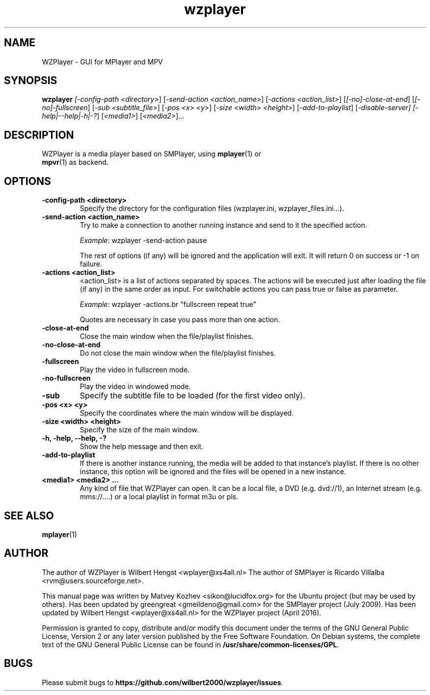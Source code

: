 .TH wzplayer 1 "April 2016" "The WZPlayer Project" "WZPlayer"
.SH NAME
WZPlayer \- GUI for MPlayer and MPV
.SH SYNOPSIS
.B wzplayer
.I [\fI-config-path <directory>\fR]
[\fI-send-action <action_name>\fR] [\fI-actions <action_list>\fR] [\fI[\-no]\-close\-at\-end\fR] 
[\fI[\-no]\-fullscreen\fR] [\fI\-sub <subtitle_file>\fR] [\fI-pos <x> <y>\fR] [\fI-size <width> <height>\fR] 
[\fI\-add\-to\-playlist\fR] [\fI-disable-server] 
[\fI\-help|\-\-help|\-h|\-?\fR] [\fI<media1>\fR] [\fI<media2>\fR]...
.SH DESCRIPTION
.TP
WZPlayer is a media player based on SMPlayer, using \fBmplayer\fR(1) or \fBmpvr\fR(1) as backend.
.SH OPTIONS
.TP
.B \-config\-path <directory>
Specify the directory for the configuration files (wzplayer.ini, wzplayer_files.ini...).
.TP
.B \-send\-action <action_name>
Try to make a connection to another running instance and send to it the
specified action. 
.IP
\fIExample\fR: wzplayer \-send\-action pause
.IP
The rest of options (if any) will be ignored and the application will exit. It will return 0
on success or \-1 on failure.
.TP
.B \-actions <action_list>
<action_list> is a list of actions separated by spaces. The
actions will be executed just after loading the file (if
any) in the same order as input. For switchable actions
you can pass true or false as parameter. 
.IP
\fIExample\fR: wzplayer \-actions.br "fullscreen repeat true"
.IP
Quotes are necessary in case you pass more than one action.
.TP
.B \-close\-at\-end
Close the main window when the file/playlist
finishes.
.TP
.B \-no\-close\-at\-end
Do not close the main window when the file/playlist
finishes.
.TP
.B \-fullscreen
Play the video in fullscreen mode.
.TP
.B \-no\-fullscreen
Play the video in windowed mode.
.TP
.B \-sub
Specify the subtitle file to be loaded (for the first video only).
.TP
.B \-pos <x> <y>
Specify the coordinates where the main window will be displayed.
.TP
.B \-size <width> <height>
Specify the size of the main window.
.TP
.B \-h, \-help, \--help, \-?
Show the help message and then exit.
.TP
.B -add\-to\-playlist
If there is another instance running, the media will be
added to that instance's playlist. If there is no other
instance, this option will be ignored and the files will be
opened in a new instance.
.TP
.B <media1> <media2> ...
Any kind of file that WZPlayer can open. It can be a local file,
a DVD (e.g. dvd://1), an Internet stream
(e.g. mms://....) or a local playlist in format m3u or pls.
.SH "SEE ALSO"
\fBmplayer\fR(1)
.SH AUTHOR
The author of WZPlayer is Wilbert Hengst <wplayer@xs4all.nl>
The author of SMPlayer is Ricardo Villalba <rvm@users.sourceforge.net>.

This manual page was written by Matvey Kozhev <sikon@lucidfox.org> for the
Ubuntu project (but may be used by others).
Has been updated by greengreat <gmeildeno@gmail.com> for the SMPlayer project (July 2009).
Has been updated by Wilbert Hengst <wplayer@xs4all.nl> for the WZPlayer project (April 2016).

Permission is granted to copy, distribute and/or modify this document
under the terms of the GNU General Public License, Version 2 or any later
version published by the Free Software Foundation. On Debian systems, the
complete text of the GNU General Public License can be found in
\fB/usr/share/common-licenses/GPL\fR.
				   
.SH BUGS
Please submit bugs to \fBhttps://github.com/wilbert2000/wzplayer/issues\fR.
